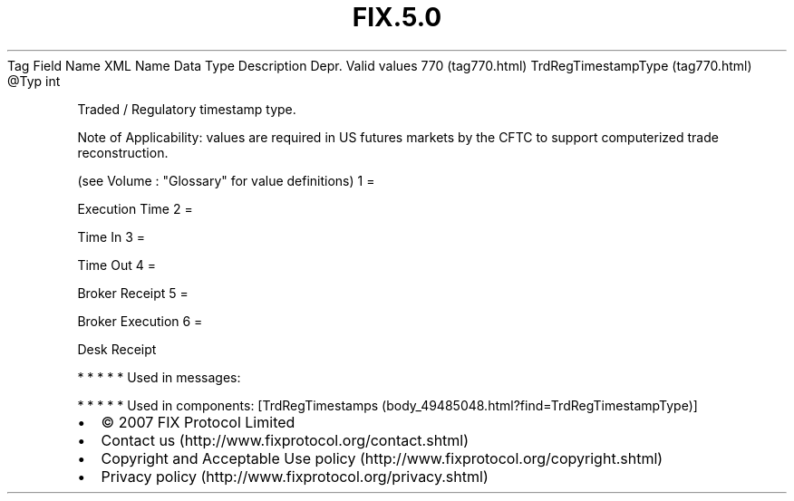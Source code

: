 .TH FIX.5.0 "" "" "Tag #770"
Tag
Field Name
XML Name
Data Type
Description
Depr.
Valid values
770 (tag770.html)
TrdRegTimestampType (tag770.html)
\@Typ
int
.PP
Traded / Regulatory timestamp type.
.PP
Note of Applicability: values are required in US futures markets by
the CFTC to support computerized trade reconstruction.
.PP
(see Volume : "Glossary" for value definitions)
1
=
.PP
Execution Time
2
=
.PP
Time In
3
=
.PP
Time Out
4
=
.PP
Broker Receipt
5
=
.PP
Broker Execution
6
=
.PP
Desk Receipt
.PP
   *   *   *   *   *
Used in messages:
.PP
   *   *   *   *   *
Used in components:
[TrdRegTimestamps (body_49485048.html?find=TrdRegTimestampType)]

.PD 0
.P
.PD

.PP
.PP
.IP \[bu] 2
© 2007 FIX Protocol Limited
.IP \[bu] 2
Contact us (http://www.fixprotocol.org/contact.shtml)
.IP \[bu] 2
Copyright and Acceptable Use policy (http://www.fixprotocol.org/copyright.shtml)
.IP \[bu] 2
Privacy policy (http://www.fixprotocol.org/privacy.shtml)
